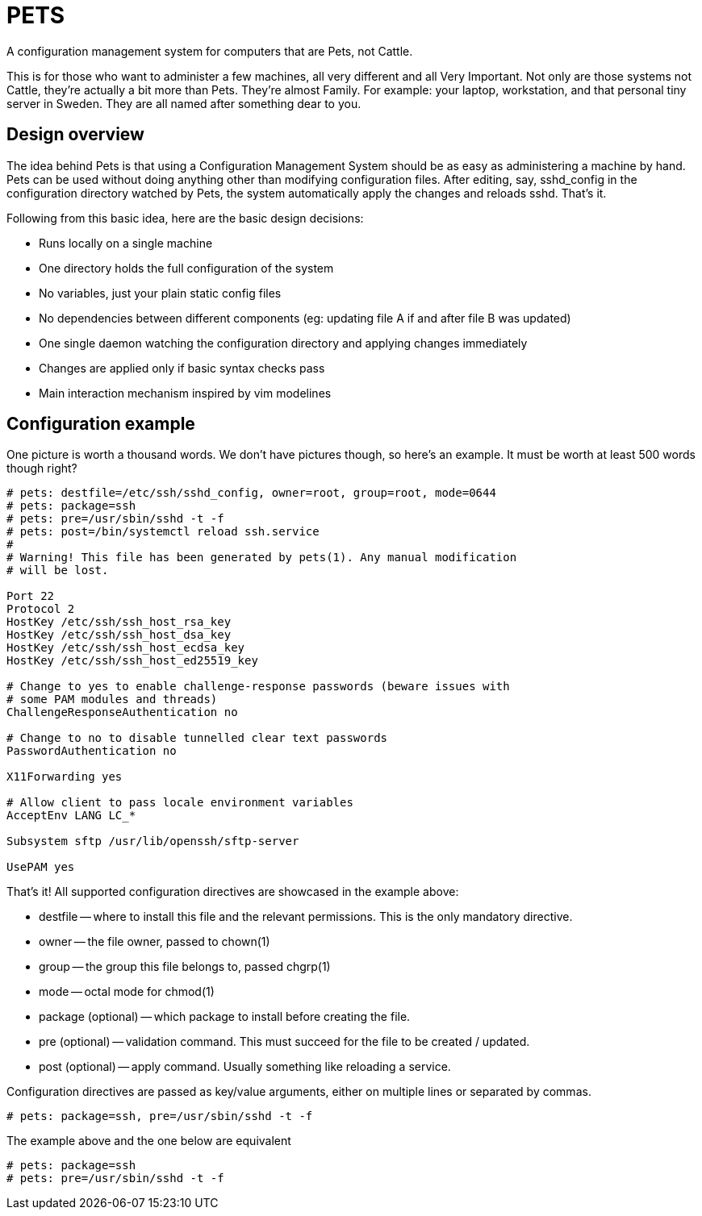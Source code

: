 = PETS

A configuration management system for computers that are Pets, not Cattle.

This is for those who want to administer a few machines, all very different and
all Very Important. Not only are those systems not Cattle, they're actually a
bit more than Pets. They're almost Family. For example: your laptop,
workstation, and that personal tiny server in Sweden. They are all named after
something dear to you.

== Design overview

The idea behind Pets is that using a Configuration Management System should be
as easy as administering a machine by hand. Pets can be used without doing
anything other than modifying configuration files. After editing, say,
sshd_config in the configuration directory watched by Pets, the system
automatically apply the changes and reloads sshd. That's it.

Following from this basic idea, here are the basic design decisions:

- Runs locally on a single machine
- One directory holds the full configuration of the system
- No variables, just your plain static config files
- No dependencies between different components (eg: updating file A if and
  after file B was updated)
- One single daemon watching the configuration directory and applying changes
  immediately
- Changes are applied only if basic syntax checks pass
- Main interaction mechanism inspired by vim modelines

== Configuration example

One picture is worth a thousand words. We don't have pictures though, so here's
an example. It must be worth at least 500 words though right?

----
# pets: destfile=/etc/ssh/sshd_config, owner=root, group=root, mode=0644
# pets: package=ssh
# pets: pre=/usr/sbin/sshd -t -f
# pets: post=/bin/systemctl reload ssh.service
#
# Warning! This file has been generated by pets(1). Any manual modification
# will be lost.

Port 22
Protocol 2
HostKey /etc/ssh/ssh_host_rsa_key
HostKey /etc/ssh/ssh_host_dsa_key
HostKey /etc/ssh/ssh_host_ecdsa_key
HostKey /etc/ssh/ssh_host_ed25519_key

# Change to yes to enable challenge-response passwords (beware issues with
# some PAM modules and threads)
ChallengeResponseAuthentication no

# Change to no to disable tunnelled clear text passwords
PasswordAuthentication no

X11Forwarding yes

# Allow client to pass locale environment variables
AcceptEnv LANG LC_*

Subsystem sftp /usr/lib/openssh/sftp-server

UsePAM yes
----

That's it! All supported configuration directives are showcased in the example above:

- destfile -- where to install this file and the relevant permissions. This is
  the only mandatory directive.
- owner -- the file owner, passed to chown(1)
- group -- the group this file belongs to, passed chgrp(1)
- mode -- octal mode for chmod(1)
- package (optional) -- which package to install before creating the file.
- pre (optional) -- validation command. This must succeed for the file to be
  created / updated.
- post (optional) -- apply command. Usually something like reloading a service.

Configuration directives are passed as key/value arguments, either on multiple
lines or separated by commas.

----
# pets: package=ssh, pre=/usr/sbin/sshd -t -f
----

The example above and the one below are equivalent

----
# pets: package=ssh
# pets: pre=/usr/sbin/sshd -t -f
----
